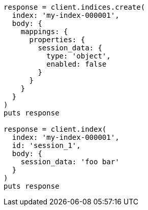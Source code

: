 [source, ruby]
----
response = client.indices.create(
  index: 'my-index-000001',
  body: {
    mappings: {
      properties: {
        session_data: {
          type: 'object',
          enabled: false
        }
      }
    }
  }
)
puts response

response = client.index(
  index: 'my-index-000001',
  id: 'session_1',
  body: {
    session_data: 'foo bar'
  }
)
puts response
----
